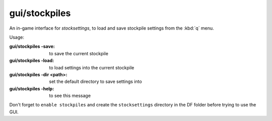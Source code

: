
gui/stockpiles
==============

.. dfhack-tool::
    :summary: todo.
    :tags: fort design stockpiles


An in-game interface for `stocksettings`, to
load and save stockpile settings from the :kbd:`q` menu.

Usage:

:gui/stockpiles -save:         to save the current stockpile
:gui/stockpiles -load:         to load settings into the current stockpile
:gui/stockpiles -dir <path>:   set the default directory to save settings into
:gui/stockpiles -help:         to see this message

Don't forget to ``enable stockpiles`` and create the ``stocksettings`` directory in
the DF folder before trying to use the GUI.
